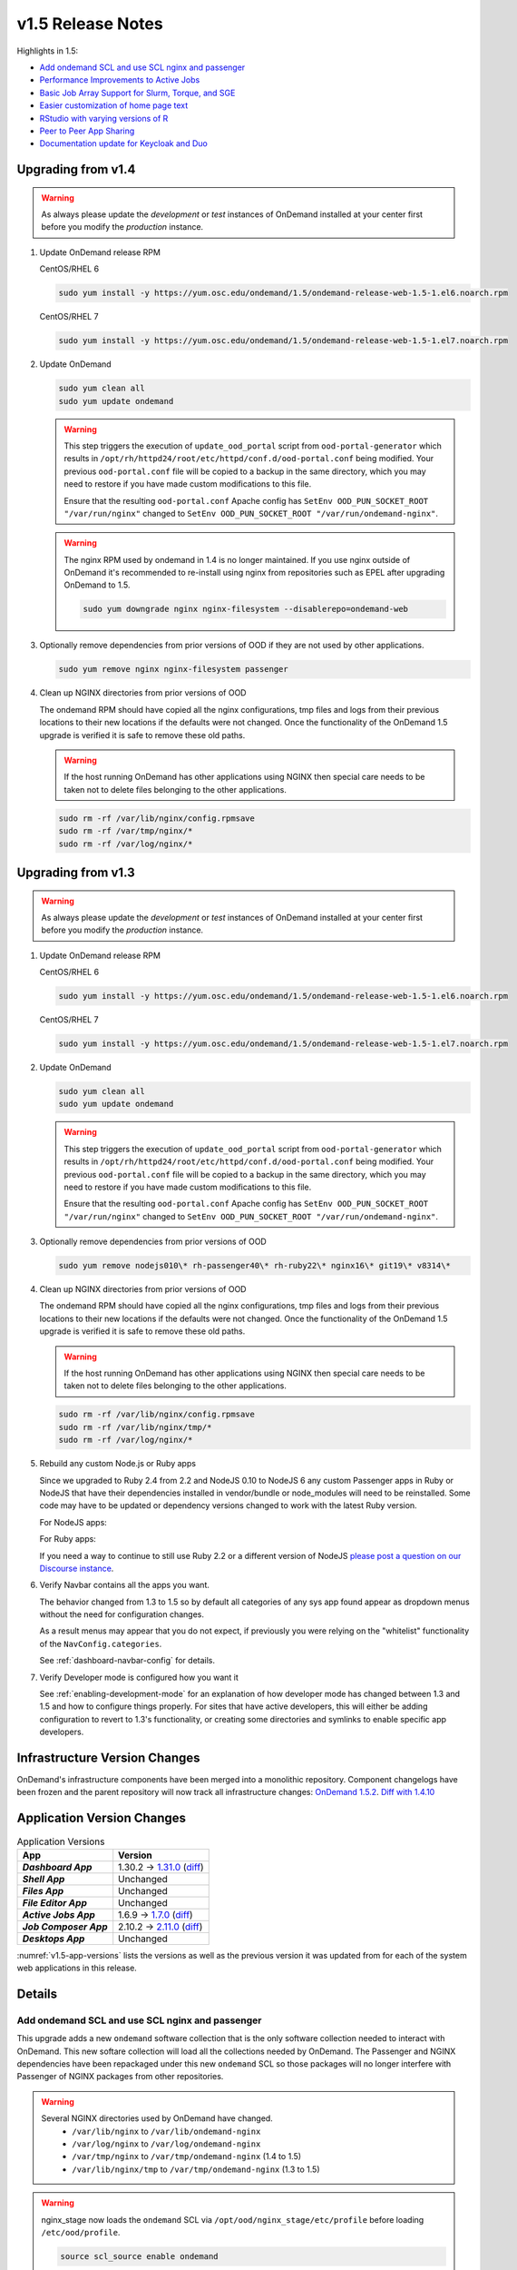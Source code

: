 .. _v1.5-release-notes:

v1.5 Release Notes
==================

Highlights in 1.5:

- `Add ondemand SCL and use SCL nginx and passenger`_
- `Performance Improvements to Active Jobs`_
- `Basic Job Array Support for Slurm, Torque, and SGE`_
- `Easier customization of home page text`_
- `RStudio with varying versions of R`_
- `Peer to Peer App Sharing`_
- `Documentation update for Keycloak and Duo`_

Upgrading from v1.4
-------------------

.. warning::

  As always please update the *development* or *test* instances of OnDemand installed at your center first before you modify the *production* instance.

#. Update OnDemand release RPM

   CentOS/RHEL 6

   .. code-block:: sh

      sudo yum install -y https://yum.osc.edu/ondemand/1.5/ondemand-release-web-1.5-1.el6.noarch.rpm

   CentOS/RHEL 7

   .. code-block:: sh

      sudo yum install -y https://yum.osc.edu/ondemand/1.5/ondemand-release-web-1.5-1.el7.noarch.rpm

#. Update OnDemand

   .. code-block:: sh

       sudo yum clean all
       sudo yum update ondemand

   .. warning::

      This step triggers the execution of ``update_ood_portal`` script from ``ood-portal-generator`` which results in
      ``/opt/rh/httpd24/root/etc/httpd/conf.d/ood-portal.conf`` being modified. Your previous ``ood-portal.conf`` file will
      be copied to a backup in the same directory, which you may need to restore if you have made custom modifications to this file.

      Ensure that the resulting ``ood-portal.conf`` Apache config has ``SetEnv OOD_PUN_SOCKET_ROOT "/var/run/nginx"``
      changed to ``SetEnv OOD_PUN_SOCKET_ROOT "/var/run/ondemand-nginx"``.

   .. warning::

      The nginx RPM used by ondemand in 1.4 is no longer maintained. If you use nginx outside of OnDemand it's recommended to re-install using nginx from repositories such as EPEL after upgrading OnDemand to 1.5.

      .. code-block:: sh

          sudo yum downgrade nginx nginx-filesystem --disablerepo=ondemand-web

#. Optionally remove dependencies from prior versions of OOD if they are not used by other applications.

   .. code-block:: sh

       sudo yum remove nginx nginx-filesystem passenger

#. Clean up NGINX directories from prior versions of OOD

   The ondemand RPM should have copied all the nginx configurations, tmp files and logs from their previous locations to their new locations if the defaults were not changed. Once the functionality of the OnDemand 1.5 upgrade is verified it is safe to remove these old paths.

   .. warning:: If the host running OnDemand has other applications using NGINX then special care needs to be taken not to delete files belonging to the other applications.

   .. code-block:: sh

       sudo rm -rf /var/lib/nginx/config.rpmsave
       sudo rm -rf /var/tmp/nginx/*
       sudo rm -rf /var/log/nginx/*

Upgrading from v1.3
-------------------

.. warning::

  As always please update the *development* or *test* instances of OnDemand installed at your center first before you modify the *production* instance.

#. Update OnDemand release RPM

   CentOS/RHEL 6

   .. code-block:: sh

      sudo yum install -y https://yum.osc.edu/ondemand/1.5/ondemand-release-web-1.5-1.el6.noarch.rpm

   CentOS/RHEL 7

   .. code-block:: sh

      sudo yum install -y https://yum.osc.edu/ondemand/1.5/ondemand-release-web-1.5-1.el7.noarch.rpm

#. Update OnDemand

   .. code-block:: sh

       sudo yum clean all
       sudo yum update ondemand

   .. warning::

      This step triggers the execution of ``update_ood_portal`` script from ``ood-portal-generator`` which results in
      ``/opt/rh/httpd24/root/etc/httpd/conf.d/ood-portal.conf`` being modified. Your previous ``ood-portal.conf`` file will
      be copied to a backup in the same directory, which you may need to restore if you have made custom modifications to this file.

      Ensure that the resulting ``ood-portal.conf`` Apache config has ``SetEnv OOD_PUN_SOCKET_ROOT "/var/run/nginx"``
      changed to ``SetEnv OOD_PUN_SOCKET_ROOT "/var/run/ondemand-nginx"``.

#. Optionally remove dependencies from prior versions of OOD

   .. code-block:: sh

       sudo yum remove nodejs010\* rh-passenger40\* rh-ruby22\* nginx16\* git19\* v8314\*

#. Clean up NGINX directories from prior versions of OOD

   The ondemand RPM should have copied all the nginx configurations, tmp files and logs from their previous locations to their new locations if the defaults were not changed. Once the functionality of the OnDemand 1.5 upgrade is verified it is safe to remove these old paths.

   .. warning:: If the host running OnDemand has other applications using NGINX then special care needs to be taken not to delete files belonging to the other applications.

   .. code-block:: sh

       sudo rm -rf /var/lib/nginx/config.rpmsave
       sudo rm -rf /var/lib/nginx/tmp/*
       sudo rm -rf /var/log/nginx/*

#. Rebuild any custom Node.js or Ruby apps

   Since we upgraded to Ruby 2.4 from 2.2 and NodeJS 0.10 to NodeJS 6 any custom
   Passenger apps in Ruby or NodeJS that have their dependencies installed in
   vendor/bundle or node_modules will need to be reinstalled. Some code may have
   to be updated or dependency versions changed to work with the latest Ruby version.

   For NodeJS apps:

   .. code-block: sh

      cd /var/www/ood/apps/sys/custom_nodejs_app
      sudo rm -rf node_modules
      sudo scl enable ondemand -- npm install

   For Ruby apps:

   .. code-block: sh

      cd /var/www/ood/apps/sys/custom_nodejs_app
      sudo rm -rf vendor/bundle
      sudo scl enable ondemand -- bundle install --path vendor/bundle

   If you need a way to continue to still use Ruby 2.2 or a different version of
   NodeJS `please post a question on our Discourse instance <https://discourse.osc.edu>`_.

#. Verify Navbar contains all the apps you want.

   The behavior changed from 1.3 to 1.5 so by default all categories of any sys
   app found appear as dropdown menus without the need for configuration changes.


   As a result menus may appear that you do not expect, if previously you were relying
   on the "whitelist" functionality of the ``NavConfig.categories``.

   See :ref:`dashboard-navbar-config` for details.

#. Verify Developer mode is configured how you want it

   See :ref:`enabling-development-mode` for an explanation of how developer mode has changed
   between 1.3 and 1.5 and how to configure things properly. For sites that have active
   developers, this will either be adding configuration to revert to 1.3's functionality,
   or creating some directories and symlinks to enable specific app developers.

Infrastructure Version Changes
------------------------------

OnDemand's infrastructure components have been merged into a monolithic repository. Component changelogs have been frozen and the parent repository will now track all infrastructure changes: `OnDemand 1.5.2 <https://github.com/OSC/ondemand/blob/v1.5.2/CHANGELOG.md>`__. `Diff with 1.4.10 <https://github.com/OSC/ondemand/compare/v1.4.10...v1.5.2>`__


Application Version Changes
----------------------------

.. _v1.5-app-versions:
.. list-table:: Application Versions
   :widths: auto
   :header-rows: 1
   :stub-columns: 1

   * - App
     - Version
   * - `Dashboard App`
     - 1.30.2 → `1.31.0 <https://github.com/OSC/ood-dashboard/blob/v1.31.0/CHANGELOG.md>`__
       (`diff <https://github.com/OSC/ood-dashboard/compare/v1.30.2...v1.31.0>`__)
   * - `Shell App`
     - Unchanged
   * - `Files App`
     - Unchanged
   * - `File Editor App`
     - Unchanged
   * - `Active Jobs App`
     - 1.6.9 → `1.7.0 <https://github.com/OSC/ood-activejobs/blob/v1.7.0/CHANGELOG.md>`__
       (`diff <https://github.com/OSC/ood-activejobs/compare/v1.6.9...v1.7.0>`__)
   * - `Job Composer App`
     - 2.10.2 → `2.11.0 <https://github.com/OSC/ood-myjobs/blob/v2.11.0/CHANGELOG.md>`__
       (`diff <https://github.com/OSC/ood-myjobs/compare/v2.10.2...v2.11.0>`__)
   * - `Desktops App`
     - Unchanged

:numref:`v1.5-app-versions` lists the versions as well as the previous version
it was updated from for each of the system web applications in this release.


Details
-------

Add ondemand SCL and use SCL nginx and passenger
................................................

This upgrade adds a new ``ondemand`` software collection that is the only software collection needed to interact with OnDemand. This new softare collection will load all the collections needed by OnDemand. The Passenger and NGINX dependencies have been repackaged under this new ``ondemand`` SCL so those packages will no longer interfere with Passenger of NGINX packages from other repositories.

.. warning::

  Several NGINX directories used by OnDemand have changed.
    - ``/var/lib/nginx`` to ``/var/lib/ondemand-nginx``
    - ``/var/log/nginx`` to ``/var/log/ondemand-nginx``
    - ``/var/tmp/nginx`` to ``/var/tmp/ondemand-nginx`` (1.4 to 1.5)
    - ``/var/lib/nginx/tmp`` to ``/var/tmp/ondemand-nginx`` (1.3 to 1.5)

.. warning::

  nginx_stage now loads the ``ondemand`` SCL via ``/opt/ood/nginx_stage/etc/profile`` before loading ``/etc/ood/profile``.

  .. code::

    source scl_source enable ondemand


Performance Improvements to Active Jobs
................................................

When displaying jobs from all clusters in Active Jobs, the app will now stream
and display the job data for each cluster as it is retrieved, instead of waiting
until all the clusters are queried. This takes advantage of the ability to read
portions of an XHR response before the response has completed, which means you
will only see the benefits in Chrome and Firefox.


Basic Job Array Support for Slurm, Torque, and SGE
..................................................

For Slurm, Torque, and SGE, a new text field has been added to the Job Options
for the Job Composer app allowing you to specify arguments for requesting a
job array when submitting a job. The apps have also been updated to gracefully
handle querying jobs that are job arrays.

.. note:: Job Array support will be added for PBSPro and LSF in the OnDemand 1.6 release.


Easier customization of home page text
......................................

Using Rails support for Internationalization, we localized the html that
shows the logo and tagline on the OnDemand home page, as well as the motd
section title.

This enables admins to configure most of the home page html and MOTD section title
by setting these strings in a locales fine under ``/etc/ood/config``.

See :ref:`customization_localization` for details.



RStudio with varying versions of R
................................................

We added a new tutorial for setting up a Singularity based RStudio interactive
app that replaces the need for proot and enables the version of RStudio and the
version of R to vary.

See :ref:`app-development-tutorials-rstudio` for details.

Peer to Peer App Sharing
................................................

Added documentation on peer to peer app sharing, a feature that when enabled
allows privleged users to deploy OnDemand apps, both Passenger and Interactive,
to their home directory (or another directory specified by the admin) so that
other users (peers) can launch these apps. This is also known as "executable
sharing" because it is similar to how a user can add another user's script to
the PATH and then execute it.

See :ref:`app_sharing` for details.

Documentation update for Keycloak and Duo
................................................

Updated :ref:`authentication-tutorial-oidc-keycloak-rhel7` for Keycloak 4.8.3. Added documenation on setting up two factor authentication using Duo with Keycloak via SSSD (see :ref:`authentication-duo-2fa-with-keycloak`).
